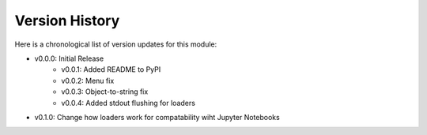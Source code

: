 Version History
###############

Here is a chronological list of version updates for this module:

* v0.0.0: Initial Release
    * v0.0.1: Added README to PyPI
    * v0.0.2: Menu fix
    * v0.0.3: Object-to-string fix
    * v0.0.4: Added stdout flushing for loaders
* v0.1.0: Change how loaders work for compatability wiht Jupyter Notebooks